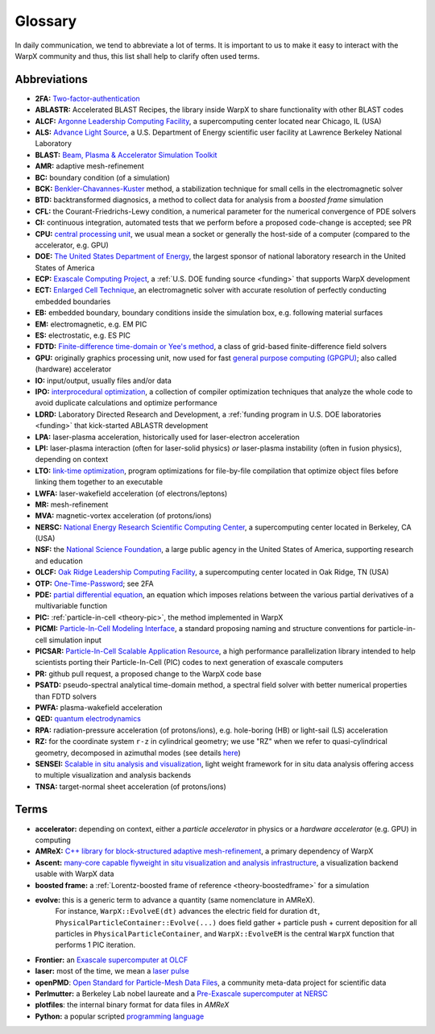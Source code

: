 .. _glossary:

Glossary
========

In daily communication, we tend to abbreviate a lot of terms.
It is important to us to make it easy to interact with the WarpX community and thus, this list shall help to clarify often used terms.

Abbreviations
-------------

* **2FA:** `Two-factor-authentication <https://en.wikipedia.org/wiki/Multi-factor_authentication>`__
* **ABLASTR:** Accelerated BLAST Recipes, the library inside WarpX to share functionality with other BLAST codes
* **ALCF:** `Argonne Leadership Computing Facility <https://www.alcf.anl.gov/>`__, a supercomputing center located near Chicago, IL (USA)
* **ALS:** `Advance Light Source <https://als.lbl.gov/>`__, a U.S. Department of Energy scientific user facility at Lawrence Berkeley National Laboratory
* **BLAST:** `Beam, Plasma & Accelerator Simulation Toolkit <https://blast.lbl.gov>`__
* **AMR:** adaptive mesh-refinement
* **BC:** boundary condition (of a simulation)
* **BCK:** `Benkler-Chavannes-Kuster <https://ieeexplore.ieee.org/document/1638381>`__ method, a stabilization technique for small cells in the electromagnetic solver
* **BTD:** backtransformed diagnosics, a method to collect data for analysis from a *boosted frame* simulation
* **CFL:** the Courant-Friedrichs-Lewy condition, a numerical parameter for the numerical convergence of PDE solvers
* **CI:** continuous integration, automated tests that we perform before a proposed code-change is accepted; see PR
* **CPU:** `central processing unit <https://en.wikipedia.org/wiki/Central_processing_unit>`__, we usual mean a socket or generally the host-side of a computer (compared to the accelerator, e.g. GPU)
* **DOE:** `The United States Department of Energy <https://en.wikipedia.org/wiki/United_States_Department_of_Energy>`__, the largest sponsor of national laboratory research in the United States of America
* **ECP:** `Exascale Computing Project <https://www.exascaleproject.org>`__, a :ref:`U.S. DOE funding source <funding>` that supports WarpX development
* **ECT:** `Enlarged Cell Technique <https://ieeexplore.ieee.org/document/4463918>`__, an electromagnetic solver with accurate resolution of perfectly conducting embedded boundaries
* **EB:** embedded boundary, boundary conditions inside the simulation box, e.g. following material surfaces
* **EM:** electromagnetic, e.g. EM PIC
* **ES:** electrostatic, e.g. ES PIC
* **FDTD:** `Finite-difference time-domain or Yee's method <https://en.wikipedia.org/wiki/Finite-difference_time-domain_method>`__, a class of grid-based finite-difference field solvers
* **GPU:** originally graphics processing unit, now used for fast `general purpose computing (GPGPU) <https://en.wikipedia.org/wiki/Graphics_processing_unit#Stream_processing_and_general_purpose_GPUs_(GPGPU)>`__; also called (hardware) accelerator
* **IO:** input/output, usually files and/or data
* **IPO:** `interprocedural optimization <https://en.wikipedia.org/wiki/Interprocedural_optimization>`__, a collection of compiler optimization techniques that analyze the whole code to avoid duplicate calculations and optimize performance
* **LDRD:** Laboratory Directed Research and Development, a :ref:`funding program in U.S. DOE laboratories <funding>` that kick-started ABLASTR development
* **LPA:** laser-plasma acceleration, historically used for laser-electron acceleration
* **LPI:** laser-plasma interaction (often for laser-solid physics) *or* laser-plasma instability (often in fusion physics), depending on context
* **LTO:** `link-time optimization <https://en.wikipedia.org/wiki/Interprocedural_optimization#WPO_and_LTO>`__, program optimizations for file-by-file compilation that optimize object files before linking them together to an executable
* **LWFA:** laser-wakefield acceleration (of electrons/leptons)
* **MR:** mesh-refinement
* **MVA:** magnetic-vortex acceleration (of protons/ions)
* **NERSC:** `National Energy Research Scientific Computing Center <https://www.nersc.gov/>`__, a supercomputing center located in Berkeley, CA (USA)
* **NSF:** the `National Science Foundation <https://en.wikipedia.org/wiki/National_Science_Foundation>`__, a large public agency in the United States of America, supporting research and education
* **OLCF:** `Oak Ridge Leadership Computing Facility <https://www.olcf.ornl.gov/>`__, a supercomputing center located in Oak Ridge, TN (USA)
* **OTP:** `One-Time-Password <https://en.wikipedia.org/wiki/One-time_password>`__; see 2FA
* **PDE:** `partial differential equation <https://en.wikipedia.org/wiki/Partial_differential_equation>`__, an equation which imposes relations between the various partial derivatives of a multivariable function
* **PIC:** :ref:`particle-in-cell <theory-pic>`, the method implemented in WarpX
* **PICMI:** `Particle-In-Cell Modeling Interface <https://picmi-standard.github.io/>`__, a standard proposing naming and structure conventions for particle-in-cell simulation input
* **PICSAR:** `Particle-In-Cell Scalable Application Resource <https://picsar.net/>`__, a high performance parallelization library intended to help scientists porting their Particle-In-Cell (PIC) codes to next generation of exascale computers
* **PR:** github pull request, a proposed change to the WarpX code base
* **PSATD:** pseudo-spectral analytical time-domain method, a spectral field solver with better numerical properties than FDTD solvers
* **PWFA:** plasma-wakefield acceleration
* **QED:** `quantum electrodynamics <https://en.wikipedia.org/wiki/Quantum_electrodynamics>`__
* **RPA:** radiation-pressure acceleration (of protons/ions), e.g. hole-boring (HB) or light-sail (LS) acceleration
* **RZ:** for the coordinate system ``r-z`` in cylindrical geometry; we use "RZ" when we refer to quasi-cylindrical geometry, decomposed in azimuthal modes (see details `here <https://fbpic.github.io/overview/pic_algorithm.html#cylindrical-grid-with-azimuthal-decomposition>`__)
* **SENSEI:** `Scalable in situ analysis and visualization <https://sensei-insitu.org/>`__, light weight framework for in situ data analysis offering access to multiple visualization and analysis backends
* **TNSA:** target-normal sheet acceleration (of protons/ions)

Terms
-----

* **accelerator:** depending on context, either a *particle accelerator* in physics or a *hardware accelerator* (e.g. GPU) in computing
* **AMReX:** `C++ library for block-structured adaptive mesh-refinement <https://amrex-codes.github.io/>`__, a primary dependency of WarpX
* **Ascent:** `many-core capable flyweight in situ visualization and analysis infrastructure <https://alpine-dav.github.io/ascent/>`__, a visualization backend usable with WarpX data
* **boosted frame:** a :ref:`Lorentz-boosted frame of reference <theory-boostedframe>` for a simulation
* **evolve:** this is a generic term to advance a quantity (same nomenclature in AMReX).
              For instance, ``WarpX::EvolveE(dt)`` advances the electric field for duration ``dt``, ``PhysicalParticleContainer::Evolve(...)`` does field gather + particle push + current deposition for all particles in ``PhysicalParticleContainer``, and ``WarpX::EvolveEM`` is the central ``WarpX`` function that performs 1 PIC iteration.
* **Frontier:** an `Exascale supercomputer at OLCF <https://www.olcf.ornl.gov/frontier/>`__
* **laser:** most of the time, we mean a `laser pulse <https://en.wikipedia.org/wiki/Ultrashort_pulse>`__
* **openPMD**: `Open Standard for Particle-Mesh Data Files <https://www.openPMD.org>`__, a community meta-data project for scientific data
* **Perlmutter:** a Berkeley Lab nobel laureate and a `Pre-Exascale supercomputer at NERSC <https://www.nersc.gov/systems/perlmutter/>`__
* **plotfiles**: the internal binary format for data files in *AMReX*
* **Python:** a popular scripted `programming language <https://www.python.org>`__
